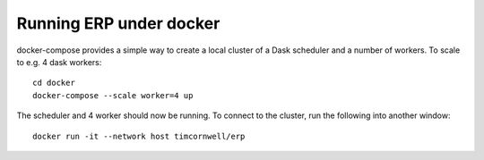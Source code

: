 
Running ERP under docker
************************

docker-compose provides a simple way to create a local cluster of a Dask scheduler and a number of workers.
To scale to e.g. 4 dask workers::

    cd docker
    docker-compose --scale worker=4 up

The scheduler and 4 worker should now be running. To connect to the cluster, run the following into another window::

    docker run -it --network host timcornwell/erp

